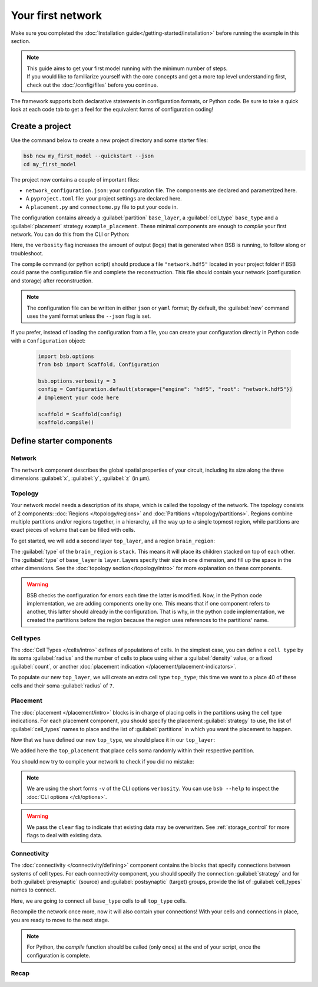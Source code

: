 
##################
Your first network
##################

Make sure you completed the :doc:`Installation guide</getting-started/installation>` before
running the example in this section.

.. note::

    | This guide aims to get your first model running with the minimum number of steps.
    | If you would like to familiarize yourself with the core concepts and get a more top level
      understanding first, check out the :doc:`/config/files` before you continue.

The framework supports both declarative statements in configuration formats, or Python
code. Be sure to take a quick look at each code tab to get a feel for the equivalent forms
of configuration coding!

Create a project
================

Use the command below to create a new project directory and some starter files:

.. code-block:: bash

    bsb new my_first_model --quickstart --json
    cd my_first_model

The project now contains a couple of important files:

* ``network_configuration.json``: your configuration file. The components are declared and
  parametrized here.
* A ``pyproject.toml`` file: your project settings are declared here.
* A ``placement.py`` and ``connectome.py`` file to put your code in.

The configuration contains already a :guilabel:`partition` ``base_layer``, a :guilabel:`cell_type`
``base_type`` and a :guilabel:`placement` strategy ``example_placement``.
These minimal components are enough to *compile* your first network. You can do this from the CLI
or Python:

.. tab-set-code::

  .. code-block:: bash

    bsb compile --verbosity 3

  .. code-block:: python

    import bsb.options
    from bsb import Scaffold, parse_from_file

    bsb.options.verbosity = 3
    config = parse_from_file("network_configuration.json", parser="json")
    scaffold = Scaffold(config)
    scaffold.compile()

Here, the ``verbosity`` flag increases the amount of output (logs) that is generated when BSB is running,
to follow along or troubleshoot.

The compile command (or python script) should produce a file ``"network.hdf5"`` located in your project
folder if BSB could parse the configuration file and complete the reconstruction. This file should
contain your network (configuration and storage) after reconstruction.

.. note::

    The configuration file can be written in either ``json`` or ``yaml`` format;
    By default, the :guilabel:`new` command uses the yaml format unless the ``--json``
    flag is set.

If you prefer, instead of loading the configuration from a file, you can create your configuration
directly in Python code with a ``Configuration`` object:

  .. code-block:: python

    import bsb.options
    from bsb import Scaffold, Configuration

    bsb.options.verbosity = 3
    config = Configuration.default(storage={"engine": "hdf5", "root": "network.hdf5"})
    # Implement your code here

    scaffold = Scaffold(config)
    scaffold.compile()

.. _getting-started-configurables:

Define starter components
=========================

Network
-------

The ``network`` component describes the global spatial properties of your circuit,
including its size along the three dimensions :guilabel:`x`, :guilabel:`y`, :guilabel:`z`
(in µm).

.. tab-set-code::

  .. literalinclude:: configs/getting-started.json
    :language: json
    :lines: 7-11

  .. literalinclude:: configs/getting_started.py
    :language: python
    :lines: 7-9

Topology
--------

Your network model needs a description of its shape, which is called the topology of the
network. The topology consists of 2 components: :doc:`Regions </topology/regions>`
and :doc:`Partitions </topology/partitions>`.
Regions combine multiple partitions and/or regions together, in a hierarchy, all the way
up to a single topmost region, while partitions are exact pieces of volume that can be
filled with cells.

To get started, we will add a second layer ``top_layer``, and a region ``brain_region``:

.. tab-set-code::

  .. literalinclude:: configs/getting-started.json
    :language: json
    :lines: 12-27

  .. literalinclude:: configs/getting_started.py
    :language: python
    :lines: 11-20

The :guilabel:`type` of the ``brain_region`` is ``stack``. This means it will place its
children stacked on top of each other. The :guilabel:`type` of ``base_layer`` is
``layer``. Layers specify their size in one dimension, and fill up the space in the other
dimensions. See the :doc:`topology section</topology/intro>` for more explanation on
these components.

.. warning::
    BSB checks the configuration for errors each time the latter is modified. Now, in the
    Python code implementation, we are adding components one by one. This means that if
    one component refers to another, this latter should already in the configuration.
    That is why, in the python code implementation, we created the partitions before the
    region because the region uses references to the partitions' name.

Cell types
----------

The :doc:`Cell Types </cells/intro>` defines of populations of cells.
In the simplest case, you can define a ``cell type`` by its soma :guilabel:`radius` and
the number of cells to place using either a :guilabel:`density` value, or a fixed
:guilabel:`count`, or another
:doc:`placement indication </placement/placement-indicators>`.

To populate our new ``top_layer``, we will create an extra cell type ``top_type``; this
time we want to a place 40 of these cells and their soma :guilabel:`radius` of ``7``.

.. tab-set-code::

  .. literalinclude:: configs/getting-started.json
    :language: json
    :lines: 28-41

  .. literalinclude:: configs/getting_started.py
    :language: python
    :lines: 22-29


Placement
---------

The :doc:`placement </placement/intro>` blocks is in charge of placing cells in the
partitions using the cell type indications. For each placement component, you should
specify the placement :guilabel:`strategy` to use, the list of :guilabel:`cell_types`
names to place and the list of :guilabel:`partitions` in which you want the placement
to happen.

Now that we have defined our new ``top_type``, we should place it in our ``top_layer``:

.. tab-set-code::

  .. literalinclude:: configs/getting-started.json
    :language: json
    :lines: 42-53

  .. literalinclude:: configs/getting_started.py
    :language: python
    :lines: 31-42

We added here the ``top_placement`` that place cells soma randomly within their respective partition.

You should now try to compile your network to check if you did no mistake:

.. tab-set-code::

  .. code-block:: bash

    bsb compile -v 3  --clear

  .. code-block:: python

    # bsb.options.verbosity = 3  # if not set previously
    scaffold.compile(clear=True)

.. note::

 We are using the short forms ``-v`` of the CLI options ``verbosity``.
 You can use ``bsb --help`` to inspect the :doc:`CLI options </cli/options>`.

.. warning::

  We pass the ``clear`` flag to indicate that existing data may be overwritten. See
  :ref:`storage_control` for more flags to deal with existing data.


Connectivity
------------

The :doc:`connectivity </connectivity/defining>` component contains the blocks that specify
connections between systems of cell types.
For each connectivity component, you should specify the connection :guilabel:`strategy` and
for both :guilabel:`presynaptic` (source) and :guilabel:`postsynaptic` (target) groups, provide the
list of :guilabel:`cell_types` names to connect.

Here, we are going to connect all ``base_type`` cells to all ``top_type`` cells.

.. tab-set-code::

  .. literalinclude:: configs/getting-started.json
    :language: json
    :lines: 54-65

  .. literalinclude:: configs/getting_started.py
    :language: python
    :lines: 44-49

Recompile the network once more, now it will also contain your connections! With your
cells and connections in place, you are ready to move to the next stage.

.. note::
  For Python, the `compile` function should be called (only once) at the end of your script,
  once the configuration is complete.

Recap
-----

.. tab-set-code::

  .. literalinclude:: configs/getting-started.json
    :language: json

  .. literalinclude:: configs/getting_started.py
    :language: python
